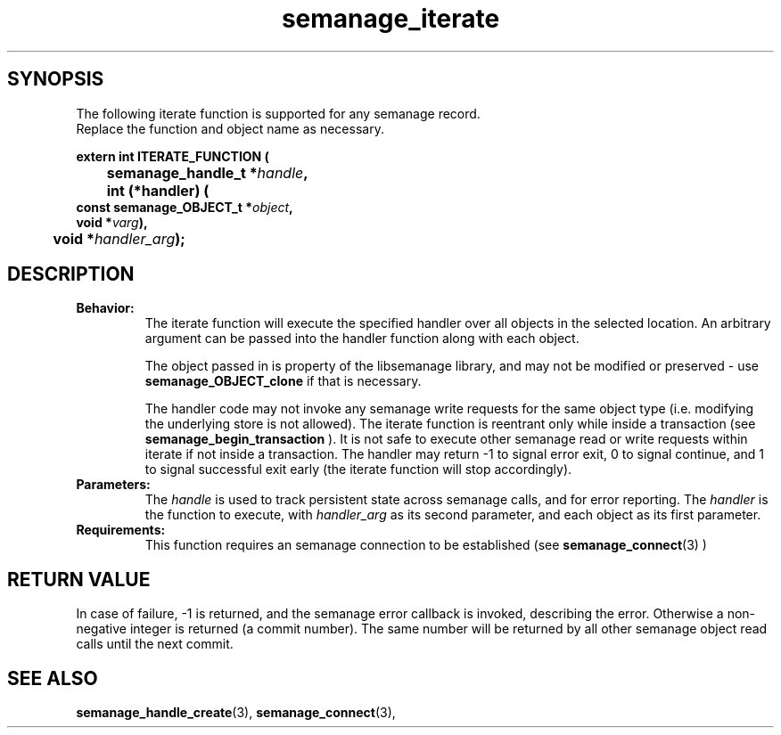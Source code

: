 .TH semanage_iterate 3 "15 March 2006" "ivg2@cornell.edu" "Libsemanage API documentation"

.SH "SYNOPSIS"
The following iterate function is supported for any semanage record.
.br
Replace the function and object name as necessary.

.B extern int ITERATE_FUNCTION (
.br
.BI "	semanage_handle_t *" handle ","
.br
.BI "	int (*handler) (
.br
.BI "                   const semanage_OBJECT_t *" object ","
.br
.BI "                   void *" varg "),"
.br
.BI "	void *" handler_arg ");"

.SH "DESCRIPTION"
.TP
.B Behavior:
The iterate function will execute the specified handler over all objects in the selected location. An arbitrary argument can be passed into the handler function along with each object. 

The object passed in is property of the libsemanage library, and may not be modified or preserved - use 
.B semanage_OBJECT_clone 
if that is necessary.

The handler code may not invoke any semanage write requests for the same object type (i.e. modifying the underlying store is not allowed). The iterate function is reentrant only while inside a transaction (see
.B semanage_begin_transaction
). It is not safe to execute other semanage read or write requests within iterate if not inside a transaction. The handler may return -1 to signal error exit, 0 to signal continue, and 1 to signal successful exit early (the iterate function will stop accordingly). 

.TP
.B Parameters:
The 
.I handle
is used to track persistent state across semanage calls, and for error reporting. The
.I handler
is the function to execute, with 
.I handler_arg
as its second parameter, and each object as its first parameter.

.TP
.B Requirements:
This function requires an semanage connection to be established (see 
.BR semanage_connect "(3)"
)

.SH "RETURN VALUE"
In case of failure, -1 is returned, and the semanage error callback is invoked, describing the error.
Otherwise a non-negative integer is returned (a commit number). The same number will be returned by all other semanage object read calls until the next commit.

.SH "SEE ALSO"
.BR semanage_handle_create "(3), " semanage_connect "(3), "
